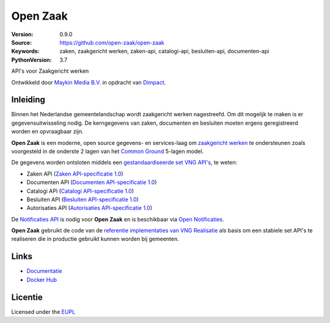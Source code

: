 =========
Open Zaak
=========

:Version: 0.9.0
:Source: https://github.com/open-zaak/open-zaak
:Keywords: zaken, zaakgericht werken, zaken-api, catalogi-api, besluiten-api, documenten-api
:PythonVersion: 3.7

|build-status| |docs| |coverage| |black| |docker|

API's voor Zaakgericht werken

Ontwikkeld door `Maykin Media B.V.`_ in opdracht van `Dimpact`_.

Inleiding
=========

Binnen het Nederlandse gemeentelandschap wordt zaakgericht werken nagestreefd.
Om dit mogelijk te maken is er gegevensuitwisseling nodig. De kerngegevens van
zaken, documenten en besluiten moeten ergens geregistreerd worden en
opvraagbaar zijn.

**Open Zaak** is een moderne, open source gegevens- en services-laag om
`zaakgericht werken`_ te ondersteunen zoals voorgesteld in de onderste 2 lagen
van het `Common Ground`_ 5-lagen model.

De gegevens worden ontsloten middels een `gestandaardiseerde set VNG API's`_, te
weten:

* Zaken API (`Zaken API-specificatie 1.0`_)
* Documenten API (`Documenten API-specificatie 1.0`_)
* Catalogi API (`Catalogi API-specificatie 1.0`_)
* Besluiten API (`Besluiten API-specificatie 1.0`_)
* Autorisaties API (`Autorisaties API-specificatie 1.0`_)

De `Notificaties API`_ is nodig voor **Open Zaak** en is beschikbaar via
`Open Notificaties`_.

.. _`Common Ground`: https://commonground.nl/
.. _`zaakgericht werken`: https://www.vngrealisatie.nl/ondersteuningsmiddelen/zaakgericht-werken
.. _`gestandaardiseerde set VNG API's`: https://zaakgerichtwerken.vng.cloud/
.. _`Zaken API-specificatie 1.0`: https://zaakgerichtwerken.vng.cloud/standaard/zaken/index
.. _`Documenten API-specificatie 1.0`: https://zaakgerichtwerken.vng.cloud/standaard/documenten/index
.. _`Catalogi API-specificatie 1.0`: https://zaakgerichtwerken.vng.cloud/standaard/catalogi/index
.. _`Besluiten API-specificatie 1.0`: https://zaakgerichtwerken.vng.cloud/standaard/besluiten/index
.. _`Autorisaties API-specificatie 1.0`: https://zaakgerichtwerken.vng.cloud/standaard/autorisaties/index
.. _`Notificaties API`: https://zaakgerichtwerken.vng.cloud/standaard/notificaties/index
.. _`Open Notificaties`: https://github.com/open-zaak/open-notificaties

**Open Zaak** gebruikt de code van de
`referentie implementaties van VNG Realisatie`_ als basis om een stabiele set
API's te realiseren die in productie gebruikt kunnen worden bij gemeenten.

.. _`referentie implementaties van VNG Realisatie`: https://github.com/VNG-Realisatie/gemma-zaken

Links
=====

* `Documentatie`_
* `Docker Hub`_

.. _`Documentatie`: https://open-zaak.readthedocs.io/en/latest/
.. _`Docker Hub`: https://hub.docker.com/u/openzaak

Licentie
========

Licensed under the EUPL_

.. _EUPL: LICENSE.md
.. _Maykin Media B.V.: https://www.maykinmedia.nl
.. _Dimpact: https://www.dimpact.nl

.. |build-status| image:: https://travis-ci.org/open-zaak/open-zaak.svg?branch=master
    :alt: Build status
    :target: https://travis-ci.org/open-zaak/open-zaak


.. |docs| image:: https://readthedocs.org/projects/open-zaak/badge/?version=latest
    :target: https://open-zaak.readthedocs.io/en/latest/?badge=latest
    :alt: Documentation Status

.. |coverage| image:: https://codecov.io/github/open-zaak/open-zaak/branch/master/graphs/badge.svg?branch=master
    :alt: Coverage
    :target: https://codecov.io/gh/open-zaak/open-zaak

.. |black| image:: https://img.shields.io/badge/code%20style-black-000000.svg
    :target: https://github.com/psf/black

.. |docker| image:: https://images.microbadger.com/badges/image/openzaak/open-zaak.svg
    :target: https://microbadger.com/images/openzaak/open-zaak
